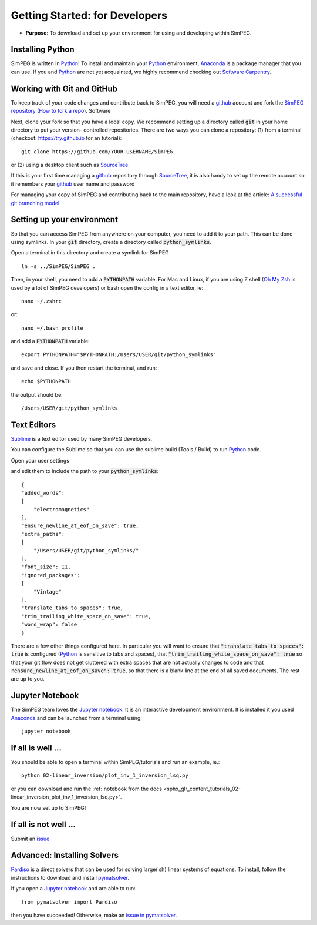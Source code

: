 .. _getting_started_developers:

Getting Started: for Developers
===============================

- **Purpose:** To download and set up your environment for using and developing within SimPEG.


.. _getting_started_installing_python:

Installing Python
-----------------

.. image:: https://upload.wikimedia.org/wikipedia/commons/thumb/c/c3/Python-logo-notext.svg/220px-Python-logo-notext.svg.png
    :align: right
    :width: 100
    :target: https://www.python.org/

SimPEG is written in Python_! To install and maintain your Python_
environment, Anaconda_ is a package manager that you can use.
If you and Python_ are not yet acquainted, we highly
recommend checking out `Software Carpentry <http://software-carpentry.org/>`_.

.. _Python: https://www.python.org/

.. _Anaconda: https://www.anaconda.com/products/individual


.. _getting_started_working_with_git_and_github:

Working with Git and GitHub
---------------------------

.. image:: https://github.githubassets.com/images/modules/logos_page/Octocat.png
    :align: right
    :width: 100
    :target: http://github.com


To keep track of your code changes and contribute back to SimPEG, you will
need a github_ account and fork the `SimPEG repository <http://github.com/simpeg/simpeg>`_
(`How to fork a repo <https://help.github.com/articles/fork-a-repo/>`_). Software


.. _github: http://github.com

Next, clone your fork so that you have a local copy. We recommend setting up a
directory called :code:`git` in your home directory to put your version-
controlled repositories. There are two ways you can clone a repository: (1)
from a terminal (checkout: https://try.github.io for an tutorial)::

    git clone https://github.com/YOUR-USERNAME/SimPEG

or (2) using a desktop client such as SourceTree_.

.. _SourceTree: https://www.sourcetreeapp.com/

.. image:: ../../images/sourceTreeSimPEG.png
    :align: center
    :width: 400
    :target: https://www.sourcetreeapp.com/

If this is your first time managing a github_ repository through SourceTree_,
it is also handy to set up the remote account so it remembers your github_
user name and password

.. image:: ../../images/sourceTreeRemote.png
    :align: center
    :width: 400

For managing your copy of SimPEG and contributing back to the main
repository, have a look at the article: `A successful git branching model
<http://nvie.com/posts/a-successful-git-branching-model/>`_


.. _getting_started_setting_up_your_environment:

Setting up your environment
---------------------------

So that you can access SimPEG from anywhere on your computer, you need to add
it to your path. This can be done using symlinks. In your :code:`git` directory,
create a directory called :code:`python_symlinks`.

.. image:: ../../images/gitfolders.png
    :align: center
    :width: 40%

Open a terminal in this directory and create a symlink for SimPEG ::

    ln -s ../SimPEG/SimPEG .

Then, in your shell, you need to add a :code:`PYTHONPATH` variable. For Mac and
Linux, if you are using Z shell (`Oh My Zsh <http://ohmyz.sh/>`_ is used by a
lot of SimPEG developers) or bash open the config in a text editor, ie::

    nano ~/.zshrc

or::

    nano ~/.bash_profile

and add a :code:`PYTHONPATH` variable::

    export PYTHONPATH="$PYTHONPATH:/Users/USER/git/python_symlinks"

and save and close. If you then restart the terminal, and run::

    echo $PYTHONPATH

the output should be::

    /Users/USER/git/python_symlinks


.. _getting_started_text_editors:

Text Editors
------------

Sublime_ is a text editor used by many SimPEG developers.

.. _Sublime: https://www.sublimetext.com/

You can configure the Sublime so that you can use the sublime
build (Tools / Build) to run Python_ code.

Open your user settings

.. image:: ../../images/sublimeSettings.png
    :align: center
    :width: 400

and edit them to include the path to your :code:`python_symlinks`::

    {
    "added_words":
    [
        "electromagnetics"
    ],
    "ensure_newline_at_eof_on_save": true,
    "extra_paths":
    [
        "/Users/USER/git/python_symlinks/"
    ],
    "font_size": 11,
    "ignored_packages":
    [
        "Vintage"
    ],
    "translate_tabs_to_spaces": true,
    "trim_trailing_white_space_on_save": true,
    "word_wrap": false
    }

There are a few other things configured here. In particular you will want to
ensure that :code:`"translate_tabs_to_spaces": true` is configured (Python_ is
sensitive to tabs and spaces), that
:code:`"trim_trailing_white_space_on_save": true` so that your git flow does
not get cluttered with extra spaces that are not actually changes to code and
that :code:`"ensure_newline_at_eof_on_save": true`, so that there is a blank
line at the end of all saved documents. The rest are up to you.

.. _getting_started_jupyter_notebook:

Jupyter Notebook
----------------

.. image:: https://jupyter.org/assets/main-logo.svg
    :align: right
    :width: 100

The SimPEG team loves the `Jupyter notebook`_. It is an interactive
development environment. It is installed it you used Anaconda_ and can be
launched from a terminal using::

    jupyter notebook


.. _getting_started_if_all_is_well:

If all is well ...
------------------

You should be able to open a terminal within SimPEG/tutorials and run an example, ie.::

    python 02-linear_inversion/plot_inv_1_inversion_lsq.py

or you can download and run the :ref:`notebook from the docs <sphx_glr_content_tutorials_02-linear_inversion_plot_inv_1_inversion_lsq.py>`.

.. image:: /content/tutorials/02-linear_inversion/images/sphx_glr_plot_inv_1_inversion_lsq_003.png

You are now set up to SimPEG!

If all is not well ...
----------------------

Submit an issue_

.. and `change this file`_!

.. _issue: https://github.com/simpeg/simpeg/issues

..  .. _change this file: https://github.com/simpeg/simpeg/edit/master/docs/content/api_getting_started_developers.rst


Advanced: Installing Solvers
----------------------------

Pardiso_ is a direct solvers that can be used for solving large(ish)
linear systems of equations. To install, follow the instructions to download
and install pymatsolver_.

.. _Pardiso: https://www.pardiso-project.org/

.. _pymatsolver: https://github.com/rowanc1/pymatsolver

If you open a `Jupyter notebook`_ and are able to run::

    from pymatsolver import Pardiso

.. _Jupyter notebook: http://jupyter.org/

then you have succeeded! Otherwise, make an `issue in pymatsolver`_.

.. _issue in pymatsolver: https://github.com/rowanc1/pymatsolver/issues
